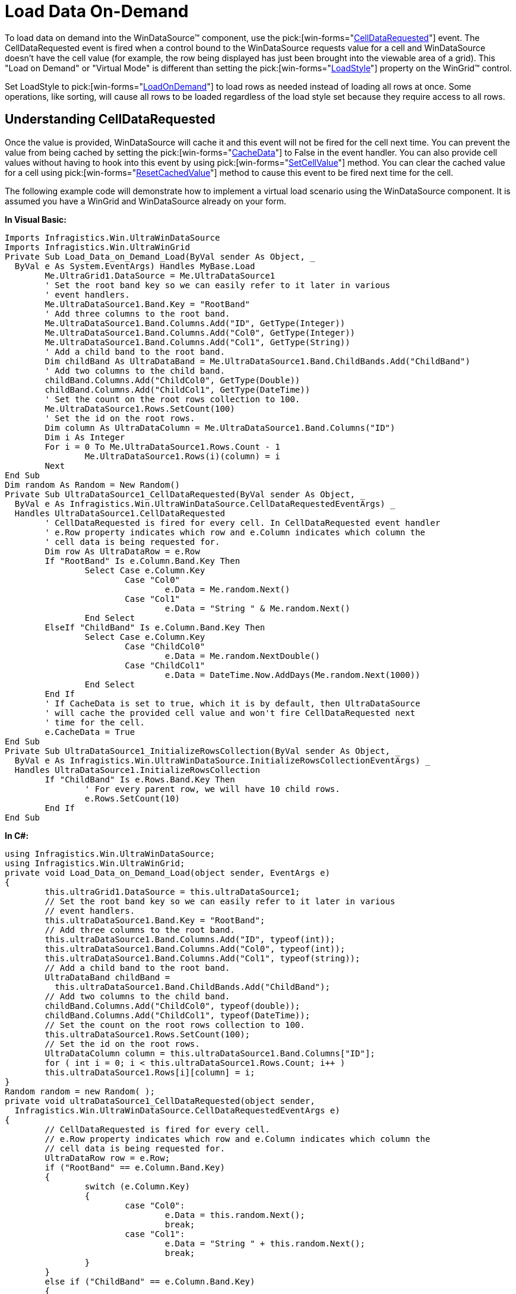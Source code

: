 ﻿////

|metadata|
{
    "name": "windatasource-load-data-on-demand",
    "controlName": ["WinDataSource"],
    "tags": ["Application Scenarios","Data Binding"],
    "guid": "{B51D895B-EB11-4460-A021-2419AD29ED87}",  
    "buildFlags": [],
    "createdOn": "0001-01-01T00:00:00Z"
}
|metadata|
////

= Load Data On-Demand

To load data on demand into the WinDataSource™ component, use the  pick:[win-forms="link:{ApiPlatform}win.ultrawindatasource{ApiVersion}~infragistics.win.ultrawindatasource.ultradatasource~celldatarequested_ev.html[CellDataRequested]"]  event. The CellDataRequested event is fired when a control bound to the WinDataSource requests value for a cell and WinDataSource doesn't have the cell value (for example, the row being displayed has just been brought into the viewable area of a grid). This "Load on Demand" or "Virtual Mode" is different than setting the  pick:[win-forms="link:{ApiPlatform}win.ultrawingrid{ApiVersion}~infragistics.win.ultrawingrid.ultragridlayout~loadstyle.html[LoadStyle]"]  property on the WinGrid™ control.

Set LoadStyle to  pick:[win-forms="link:{ApiPlatform}win.ultrawingrid{ApiVersion}~infragistics.win.ultrawingrid.loadstyle.html[LoadOnDemand]"]  to load rows as needed instead of loading all rows at once. Some operations, like sorting, will cause all rows to be loaded regardless of the load style set because they require access to all rows.

== Understanding CellDataRequested

Once the value is provided, WinDataSource will cache it and this event will not be fired for the cell next time. You can prevent the value from being cached by setting the  pick:[win-forms="link:{ApiPlatform}win.ultrawindatasource{ApiVersion}~infragistics.win.ultrawindatasource.celldatarequestedeventargs~cachedata.html[CacheData]"]  to False in the event handler. You can also provide cell values without having to hook into this event by using  pick:[win-forms="link:{ApiPlatform}win.ultrawindatasource{ApiVersion}~infragistics.win.ultrawindatasource.ultradatarow~setcellvalue.html[SetCellValue]"]  method. You can clear the cached value for a cell using  pick:[win-forms="link:{ApiPlatform}win.ultrawindatasource{ApiVersion}~infragistics.win.ultrawindatasource.ultradatarow~resetcachedvalue.html[ResetCachedValue]"]  method to cause this event to be fired next time for the cell.

The following example code will demonstrate how to implement a virtual load scenario using the WinDataSource component. It is assumed you have a WinGrid and WinDataSource already on your form.

*In Visual Basic:*

----
Imports Infragistics.Win.UltraWinDataSource
Imports Infragistics.Win.UltraWinGrid
Private Sub Load_Data_on_Demand_Load(ByVal sender As Object, _
  ByVal e As System.EventArgs) Handles MyBase.Load
	Me.UltraGrid1.DataSource = Me.UltraDataSource1
	' Set the root band key so we can easily refer to it later in various
	' event handlers.
	Me.UltraDataSource1.Band.Key = "RootBand"
	' Add three columns to the root band.
	Me.UltraDataSource1.Band.Columns.Add("ID", GetType(Integer))
	Me.UltraDataSource1.Band.Columns.Add("Col0", GetType(Integer))
	Me.UltraDataSource1.Band.Columns.Add("Col1", GetType(String))
	' Add a child band to the root band.
	Dim childBand As UltraDataBand = Me.UltraDataSource1.Band.ChildBands.Add("ChildBand")
	' Add two columns to the child band.
	childBand.Columns.Add("ChildCol0", GetType(Double))
	childBand.Columns.Add("ChildCol1", GetType(DateTime))
	' Set the count on the root rows collection to 100.
	Me.UltraDataSource1.Rows.SetCount(100)
	' Set the id on the root rows.
	Dim column As UltraDataColumn = Me.UltraDataSource1.Band.Columns("ID")
	Dim i As Integer
	For i = 0 To Me.UltraDataSource1.Rows.Count - 1
		Me.UltraDataSource1.Rows(i)(column) = i
	Next
End Sub
Dim random As Random = New Random()
Private Sub UltraDataSource1_CellDataRequested(ByVal sender As Object, _
  ByVal e As Infragistics.Win.UltraWinDataSource.CellDataRequestedEventArgs) _
  Handles UltraDataSource1.CellDataRequested
	' CellDataRequested is fired for every cell. In CellDataRequested event handler
	' e.Row property indicates which row and e.Column indicates which column the
	' cell data is being requested for.
	Dim row As UltraDataRow = e.Row
	If "RootBand" Is e.Column.Band.Key Then
		Select Case e.Column.Key
			Case "Col0"
				e.Data = Me.random.Next()
			Case "Col1"
				e.Data = "String " & Me.random.Next()
		End Select
	ElseIf "ChildBand" Is e.Column.Band.Key Then   
		Select Case e.Column.Key
			Case "ChildCol0"
				e.Data = Me.random.NextDouble()
			Case "ChildCol1"
				e.Data = DateTime.Now.AddDays(Me.random.Next(1000))
		End Select   
	End If
	' If CacheData is set to true, which it is by default, then UltraDataSource
	' will cache the provided cell value and won't fire CellDataRequested next
	' time for the cell.
	e.CacheData = True
End Sub
Private Sub UltraDataSource1_InitializeRowsCollection(ByVal sender As Object, _
  ByVal e As Infragistics.Win.UltraWinDataSource.InitializeRowsCollectionEventArgs) _
  Handles UltraDataSource1.InitializeRowsCollection
	If "ChildBand" Is e.Rows.Band.Key Then
		' For every parent row, we will have 10 child rows.
		e.Rows.SetCount(10)
	End If
End Sub
----

*In C#:*

----
using Infragistics.Win.UltraWinDataSource; 
using Infragistics.Win.UltraWinGrid; 
private void Load_Data_on_Demand_Load(object sender, EventArgs e) 
{ 
	this.ultraGrid1.DataSource = this.ultraDataSource1; 
	// Set the root band key so we can easily refer to it later in various 
	// event handlers. 
	this.ultraDataSource1.Band.Key = "RootBand"; 
	// Add three columns to the root band. 
	this.ultraDataSource1.Band.Columns.Add("ID", typeof(int)); 
	this.ultraDataSource1.Band.Columns.Add("Col0", typeof(int)); 
	this.ultraDataSource1.Band.Columns.Add("Col1", typeof(string)); 
	// Add a child band to the root band. 
	UltraDataBand childBand = 
	  this.ultraDataSource1.Band.ChildBands.Add("ChildBand"); 
	// Add two columns to the child band. 
	childBand.Columns.Add("ChildCol0", typeof(double)); 
	childBand.Columns.Add("ChildCol1", typeof(DateTime)); 
	// Set the count on the root rows collection to 100. 
	this.ultraDataSource1.Rows.SetCount(100); 
	// Set the id on the root rows. 
	UltraDataColumn column = this.ultraDataSource1.Band.Columns["ID"]; 
	for ( int i = 0; i < this.ultraDataSource1.Rows.Count; i++ ) 
	this.ultraDataSource1.Rows[i][column] = i; 
} 
Random random = new Random( ); 
private void ultraDataSource1_CellDataRequested(object sender, 
  Infragistics.Win.UltraWinDataSource.CellDataRequestedEventArgs e) 
{ 
	// CellDataRequested is fired for every cell. 
	// e.Row property indicates which row and e.Column indicates which column the 
	// cell data is being requested for. 
	UltraDataRow row = e.Row; 
	if ("RootBand" == e.Column.Band.Key) 
	{ 
		switch (e.Column.Key) 
		{ 
			case "Col0": 
				e.Data = this.random.Next(); 
				break; 
			case "Col1": 
				e.Data = "String " + this.random.Next(); 
				break; 
		} 
	} 
	else if ("ChildBand" == e.Column.Band.Key) 
	{ 
		switch (e.Column.Key) 
		{ 
			case "ChildCol0": 
				e.Data = this.random.NextDouble(); 
				break; 
			case "ChildCol1": 
				e.Data = DateTime.Now.AddDays(this.random.Next(1000)); 
				break; 
		} 
	} 
	// If CacheData is set to true, which it is by default, then UltraDataSource 
	// will cache the provided cell value and won't fire CellDataRequested next 
	// time for the cell. 
	e.CacheData = true; 
}
private void ultraDataSource1_InitializeRowsCollection(object sender, 
  Infragistics.Win.UltraWinDataSource.InitializeRowsCollectionEventArgs e) 
{ 
	if ("ChildBand" == e.Rows.Band.Key) 
	{ 
		// For every parent row, we will have 10 child rows. 
		e.Rows.SetCount(10); 
	} 
}
----

image::images/WinDataSource_Load_Data_on_Demand_01.png[example of wingrid showing results of code listed above.]